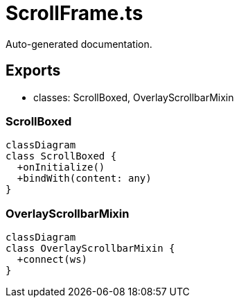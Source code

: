 = ScrollFrame.ts
:source_path: modules/fl.ui/src/ui/scrollframe/ScrollFrame.ts

Auto-generated documentation.

== Exports
- classes: ScrollBoxed, OverlayScrollbarMixin

=== ScrollBoxed
[mermaid]
....
classDiagram
class ScrollBoxed {
  +onInitialize()
  +bindWith(content: any)
}
....

=== OverlayScrollbarMixin
[mermaid]
....
classDiagram
class OverlayScrollbarMixin {
  +connect(ws)
}
....
